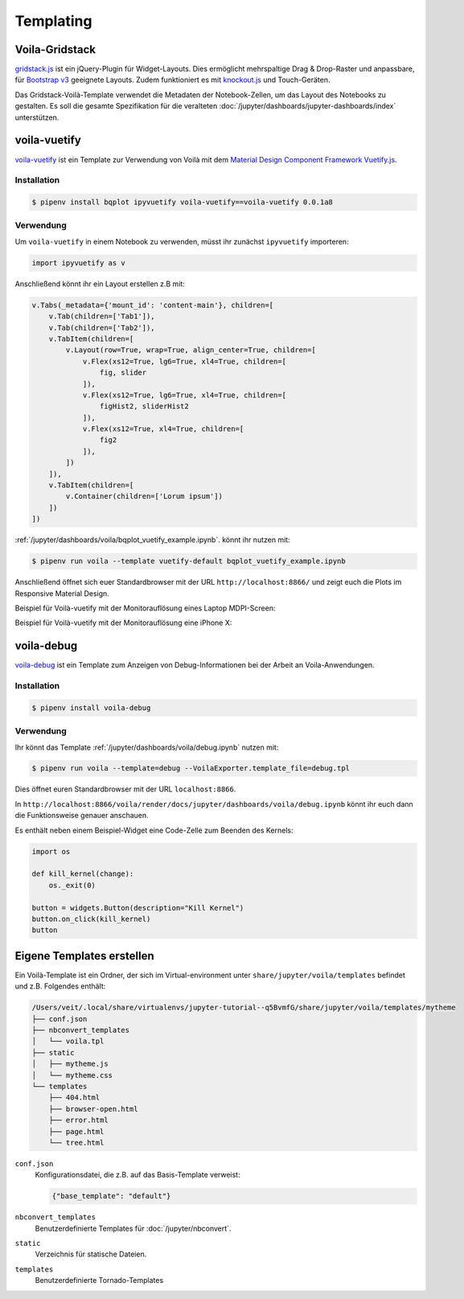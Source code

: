 Templating
==========

Voila-Gridstack
---------------

`gridstack.js <http://gridstackjs.com/>`_ ist ein jQuery-Plugin für
Widget-Layouts. Dies ermöglicht mehrspaltige Drag & Drop-Raster und anpassbare,
für `Bootstrap v3 <https://getbootstrap.com/docs/3.4/>`_ geeignete Layouts.
Zudem funktioniert es  mit `knockout.js <https://knockoutjs.com/>`_ und
Touch-Geräten.

Das Gridstack-Voilà-Template verwendet die Metadaten der Notebook-Zellen, um das
Layout des Notebooks zu gestalten. Es soll die gesamte Spezifikation für die
veralteten :doc:`/jupyter/dashboards/jupyter-dashboards/index` unterstützen.

.. image:: voila-gridstack.png
   :scale: 53%
   :alt: Beispiel für Voilà-Gridstack

voila-vuetify
-------------

`voila-vuetify <https://github.com/QuantStack/voila-vuetify>`_ ist ein Template
zur Verwendung von Voilà mit dem `Material Design Component Framework
<https://material.io/>`_ `Vuetify.js <https://vuetifyjs.com/>`_.

Installation
~~~~~~~~~~~~

.. code-block:: console

    $ pipenv install bqplot ipyvuetify voila-vuetify==voila-vuetify 0.0.1a8

Verwendung
~~~~~~~~~~

Um ``voila-vuetify`` in einem Notebook zu verwenden, müsst ihr zunächst
``ipyvuetify`` importeren:

.. code-block:: python

    import ipyvuetify as v

Anschließend könnt ihr ein Layout erstellen z.B mit:

.. code-block:: python

    v.Tabs(_metadata={'mount_id': 'content-main'}, children=[
        v.Tab(children=['Tab1']),
        v.Tab(children=['Tab2']),
        v.TabItem(children=[
            v.Layout(row=True, wrap=True, align_center=True, children=[
                v.Flex(xs12=True, lg6=True, xl4=True, children=[
                    fig, slider
                ]),
                v.Flex(xs12=True, lg6=True, xl4=True, children=[
                    figHist2, sliderHist2
                ]),
                v.Flex(xs12=True, xl4=True, children=[
                    fig2
                ]),
            ])
        ]),
        v.TabItem(children=[
            v.Container(children=['Lorum ipsum'])
        ])
    ])

:ref:`/jupyter/dashboards/voila/bqplot_vuetify_example.ipynb`. könnt ihr nutzen
mit:

.. code-block:: console

    $ pipenv run voila --template vuetify-default bqplot_vuetify_example.ipynb 

Anschließend öffnet sich euer Standardbrowser mit der URL
``http://localhost:8866/`` und zeigt euch die Plots im Responsive Material
Design.

Beispiel für Voilà-vuetify mit der Monitorauflösung eines Laptop MDPI-Screen:

.. image:: voila-vuetify-laptop.png
   :scale: 53%

Beispiel für Voilà-vuetify mit der Monitorauflösung eine iPhone X:

.. image:: voila-vuetify-iphone.png
   :scale: 53%

voila-debug
-----------

`voila-debug <https://github.com/QuantStack/voila-debug>`_ ist ein Template zum
Anzeigen von Debug-Informationen bei der Arbeit an Voila-Anwendungen.

Installation
~~~~~~~~~~~~

.. code-block:: console

    $ pipenv install voila-debug

Verwendung
~~~~~~~~~~

Ihr könnt das Template :ref:`/jupyter/dashboards/voila/debug.ipynb` nutzen mit:

.. code-block:: console

    $ pipenv run voila --template=debug --VoilaExporter.template_file=debug.tpl

Dies öffnet euren Standardbrowser mit der URL ``localhost:8866``.

In
``http://localhost:8866/voila/render/docs/jupyter/dashboards/voila/debug.ipynb``
könnt ihr euch dann die Funktionsweise genauer anschauen.

.. image:: voila-debug.png
   :scale: 53%
   :alt: Beispiel für Voilà-Debug

Es enthält neben einem Beispiel-Widget eine Code-Zelle zum Beenden des Kernels:

.. code-block:: python

    import os

    def kill_kernel(change):
        os._exit(0)

    button = widgets.Button(description="Kill Kernel")
    button.on_click(kill_kernel)
    button

Eigene Templates erstellen
--------------------------

Ein Voilà-Template ist ein Ordner, der sich im Virtual-environment unter
``share/jupyter/voila/templates`` befindet und z.B. Folgendes enthält:

.. code-block:: console

    /Users/veit/.local/share/virtualenvs/jupyter-tutorial--q5BvmfG/share/jupyter/voila/templates/mytheme
    ├── conf.json
    ├── nbconvert_templates
    │   └── voila.tpl
    ├── static
    │   ├── mytheme.js
    │   └── mytheme.css
    └── templates
        ├── 404.html
        ├── browser-open.html
        ├── error.html
        ├── page.html
        └── tree.html
 
``conf.json``
    Konfigurationsdatei, die z.B. auf das Basis-Template verweist:

    .. code-block:: json

        {"base_template": "default"}

``nbconvert_templates``
    Benutzerdefinierte Templates für :doc:`/jupyter/nbconvert`.
``static``
    Verzeichnis für statische Dateien.
``templates``
    Benutzerdefinierte Tornado-Templates

